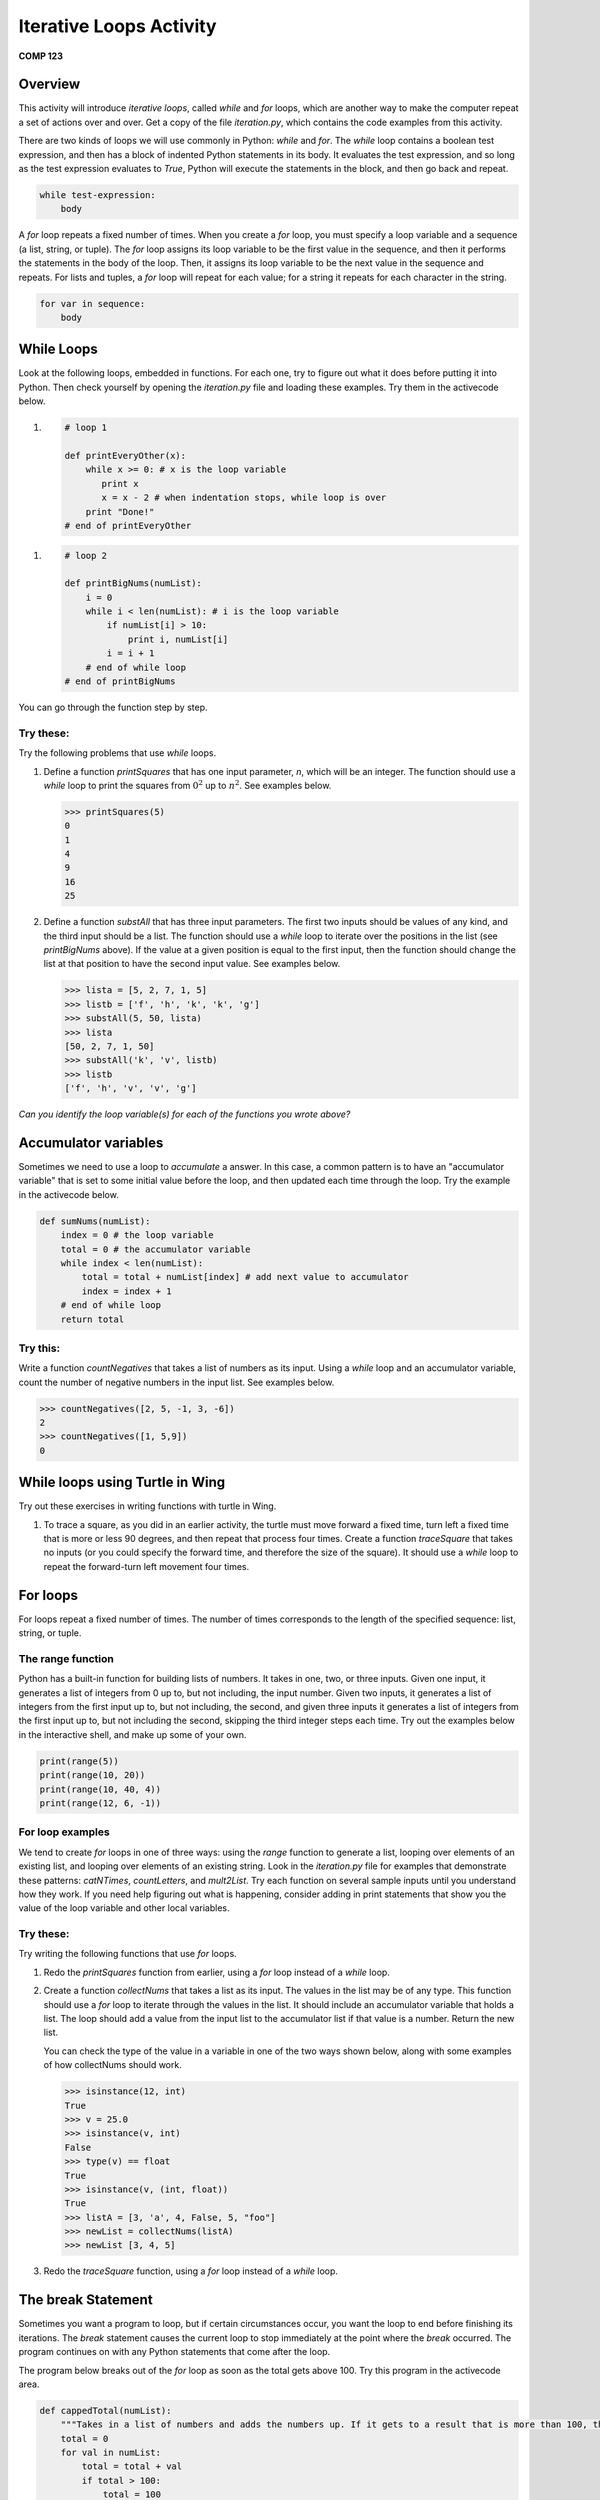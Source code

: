 Iterative Loops Activity
========================

**COMP 123**

Overview
--------
This activity will introduce *iterative loops*, called `while` and
`for` loops, which are another way to make the computer repeat a
set of actions over and over. Get a copy of the file
`iteration.py`, which contains the code examples from this
activity.

There are two kinds of loops we will use commonly in Python:
`while` and `for`. The `while` loop contains a boolean test
expression, and then has a block of indented Python statements in
its body. It evaluates the test expression, and so long as the test
expression evaluates to `True`, Python will execute the statements
in the block, and then go back and repeat.

.. sourcecode:: python

    while test-expression:
        body



A `for` loop repeats a fixed number of times. When you create a
`for` loop, you must specify a loop variable and a sequence (a
list, string, or tuple). The `for` loop assigns its loop variable
to be the first value in the sequence, and then it performs the
statements in the body of the loop. Then, it assigns its loop
variable to be the next value in the sequence and repeats. For
lists and tuples, a `for` loop will repeat for each value; for a
string it repeats for each character in the string.

.. sourcecode:: python

    for var in sequence:
        body



While Loops
-----------

Look at the following loops, embedded in functions. For each one,
try to figure out what it does before putting it into Python. Then
check yourself by opening the `iteration.py` file and loading these
examples. Try them in the activecode below.

#.    .. sourcecode:: python

        # loop 1

        def printEveryOther(x):
            while x >= 0: # x is the loop variable
               print x
               x = x - 2 # when indentation stops, while loop is over
            print "Done!"
        # end of printEveryOther

    .. activecode:: act_iteration_01



#.    .. sourcecode:: python

        # loop 2

        def printBigNums(numList):
            i = 0
            while i < len(numList): # i is the loop variable
                if numList[i] > 10:
                    print i, numList[i]
                i = i + 1
            # end of while loop
        # end of printBigNums

    .. activecode:: act_iteration_02



You can go through the function step by step.

.. codelens:: act_iteration

    # loop 2
    def printBigNums(numList):
        i = 0
        while i < len(numList): # i is the loop variable
            if numList[i] > 10:
                print i, numList[i]
            i = i + 1
        # end of while loop
    # end of printBigNums

    printBigNums([54,65,43,10,9,3,42])

Try these:
^^^^^^^^^^

Try the following problems that use `while` loops.


#. Define a function `printSquares` that has one input parameter,
   `n`, which will be an integer. The function should use a `while`
   loop to print the squares from :math:`0^2` up to :math:`n^2`.
   See examples below.

   .. sourcecode:: python

       >>> printSquares(5)
       0
       1
       4
       9
       16
       25

   .. actex:: act_iteration_03

#. Define a function `substAll` that has three input parameters.
   The first two inputs should be values of any kind, and the third
   input should be a list. The function should use a `while` loop to
   iterate over the positions in the list (see `printBigNums` above).
   If the value at a given position is equal to the first input, then
   the function should change the list at that position to have the
   second input value. See examples below.

   .. sourcecode:: python

        >>> lista = [5, 2, 7, 1, 5]
        >>> listb = ['f', 'h', 'k', 'k', 'g']
        >>> substAll(5, 50, lista)
        >>> lista
        [50, 2, 7, 1, 50]
        >>> substAll('k', 'v', listb)
        >>> listb
        ['f', 'h', 'v', 'v', 'g']

   .. actex:: act_iteration_04


*Can you identify the loop variable(s) for each of the functions you wrote above?*

Accumulator variables
---------------------

Sometimes we need to use a loop to *accumulate* a answer. In this
case, a common pattern is to have an "accumulator variable" that is
set to some initial value before the loop, and then updated each
time through the loop. Try the example in the activecode below.

.. sourcecode:: python

    def sumNums(numList):
        index = 0 # the loop variable
        total = 0 # the accumulator variable
        while index < len(numList):
            total = total + numList[index] # add next value to accumulator
            index = index + 1
        # end of while loop
        return total

.. activecode:: act_iteration_05


Try this:
^^^^^^^^^

Write a function `countNegatives` that takes a list of numbers as
its input. Using a `while` loop and an accumulator variable, count
the number of negative numbers in the input list. See examples
below.

.. sourcecode:: python

    >>> countNegatives([2, 5, -1, 3, -6])
    2
    >>> countNegatives([1, 5,9])
    0

.. actex:: act_iteration_06

.. changed myro to turtle here

While loops using Turtle in Wing
--------------------------------

Try out these exercises in writing
functions with turtle in Wing.

#. To trace a square, as you did in an earlier activity, the turtle
   must move forward a fixed time, turn left a fixed time that is more
   or less 90 degrees, and then repeat that process four times. Create
   a function `traceSquare` that takes no inputs (or you could specify
   the forward time, and therefore the size of the square). It should
   use a `while` loop to repeat the forward-turn left movement four
   times.

   .. actex:: act_iteration_07


For loops
----------

For loops repeat a fixed number of times. The number of times
corresponds to the length of the specified sequence: list, string,
or tuple.

The range function
^^^^^^^^^^^^^^^^^^^

Python has a built-in function for building lists of numbers. It
takes in one, two, or three inputs. Given one input, it generates a
list of integers from 0 up to, but not including, the input number.
Given two inputs, it generates a list of integers from the first
input up to, but not including, the second, and given three inputs
it generates a list of integers from the first input up to, but not
including the second, skipping the third integer steps each time.
Try out the examples below in the interactive shell, and make up
some of your own.

.. sourcecode:: python

    print(range(5))
    print(range(10, 20))
    print(range(10, 40, 4))
    print(range(12, 6, -1))

.. activecode:: act_iteration_09





For loop examples
^^^^^^^^^^^^^^^^^^

We tend to create `for` loops in one of three ways: using the
`range` function to generate a list, looping over elements of an
existing list, and looping over elements of an existing string.
Look in the `iteration.py` file for examples that demonstrate these
patterns: `catNTimes`, `countLetters`, and `mult2List`. Try each
function on several sample inputs until you understand how they
work. If you need help figuring out what is happening, consider
adding in print statements that show you the value of the loop
variable and other local variables.

Try these:
^^^^^^^^^^

Try writing the following functions that use `for` loops.


#. Redo the `printSquares` function from earlier, using a `for`
   loop instead of a `while` loop.

   .. actex:: act_iteration_10

#. Create a function `collectNums` that takes a list as its input.
   The values in the list may be of any type. This function should use
   a `for` loop to iterate through the values in the list. It should
   include an accumulator variable that holds a list. The loop should
   add a value from the input list to the accumulator list if that
   value is a number. Return the new list.

   You can check the type of the value in a variable in one of the two
   ways shown below, along with some examples of how collectNums
   should work.

   .. sourcecode:: python

       >>> isinstance(12, int)
       True
       >>> v = 25.0
       >>> isinstance(v, int)
       False
       >>> type(v) == float
       True
       >>> isinstance(v, (int, float))
       True
       >>> listA = [3, 'a', 4, False, 5, "foo"]
       >>> newList = collectNums(listA)
       >>> newList [3, 4, 5]

   .. actex:: act_iteration_11

#. Redo the `traceSquare` function, using a `for` loop instead of a
   `while` loop.

   .. actex:: act_iteration_12

The break Statement
-------------------


Sometimes you want a program to loop, but if certain circumstances
occur, you want the loop to end before finishing its iterations.
The `break` statement causes the current loop to stop immediately
at the point where the `break` occurred. The program continues on
with any Python statements that come after the loop.

The program below breaks out of the `for` loop as soon as the total
gets above 100. Try this program in the activecode area.

.. sourcecode:: python

    def cappedTotal(numList):
        """Takes in a list of numbers and adds the numbers up. If it gets to a result that is more than 100, then the loop stops and it returns 100"""
        total = 0
        for val in numList:
            total = total + val
            if total > 100:
                total = 100
                break
            # end if statement
        # end for loop
        return total

.. activecode:: act_iteration_13


Try this:
^^^^^^^^^

Write a function `countUpTo` that takes an item of any type and a
list as inputs. The function should loop through the list, looking
for an occurrence of the item. When it finds an occurrence, the
function should break out of the loop. At the end of the loop,
whether it breaks out or exits normally after all iterations, the
function should print the number of times the loop repeated.

.. sourcecode:: python

    >>> listA = [3, 2, 5, 10]
    >>> countUpTo(5, listA)
    Loop repeated 3 time(s)
    >>> countUpTo(3, listA)
    Loop repeated 1 time(s)
    >>> countUpTo(12, listA)
    Loop repeated 4 time(s)

.. actex:: act_iteration_14




